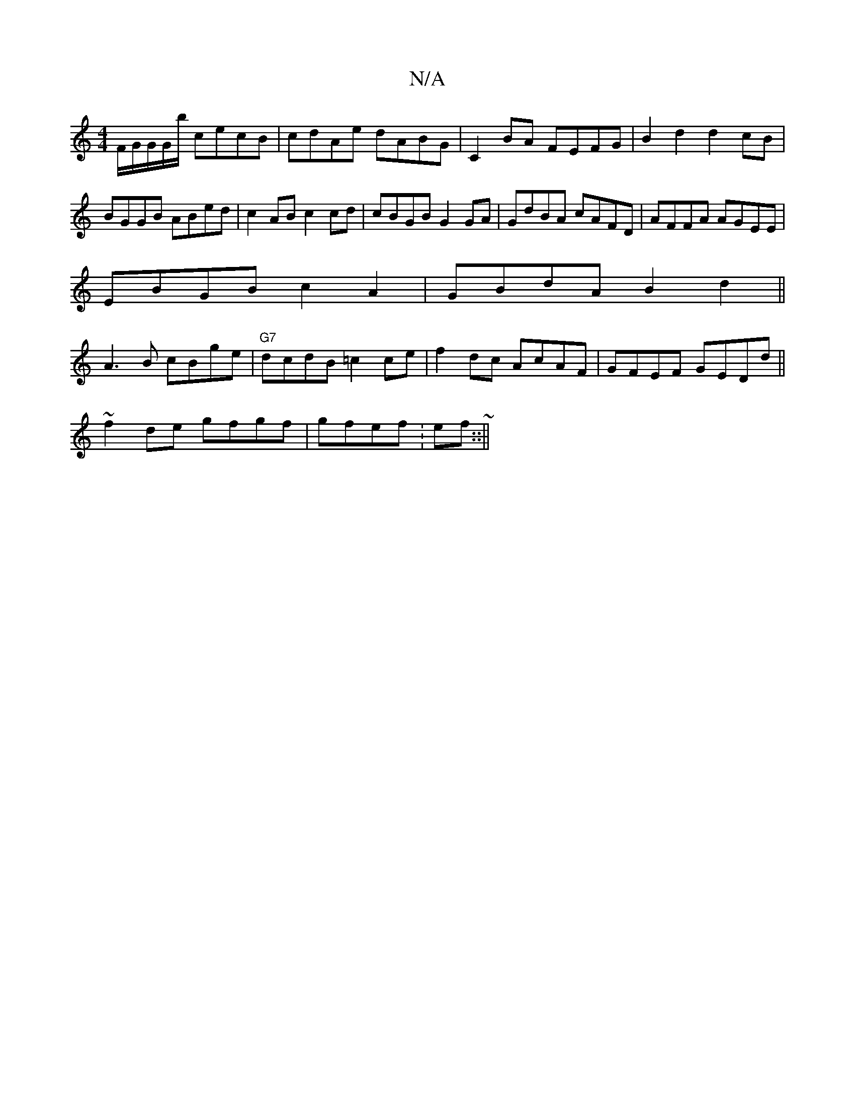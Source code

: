 X:1
T:N/A
M:4/4
R:N/A
K:Cmajor
/F/G/G/G/b/ cecB|cdAe dABG|C2BA FEFG|B2 d2 d2 cB|BGGB ABed|c2AB c2cd|cBGB G2GA| GdBA cAFD|AFFA AGEE|
EBGB c2 A2 | GBdA B2d2||
A3B cBge | "G7"dcdB =c2ce|f2dc AcAF|GFEF GEDd||
~f2de gfgf|gfef :ef ~::||
